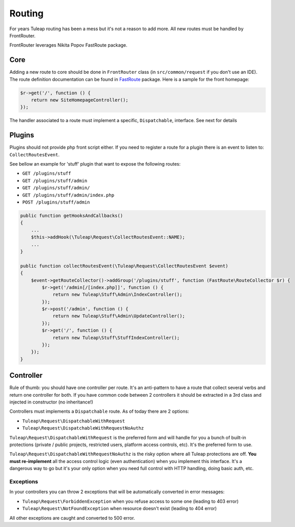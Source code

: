 Routing
=======

For years Tuleap routing has been a mess but it's not a reason to add more. All new routes must be handled by FrontRouter.

FrontRouter leverages Nikita Popov FastRoute package.

Core
----

Adding a new route to core should be done in ``FrontRouter`` class (in ``src/common/request`` if you don't use an IDE). The
route definition documentation can be found in `FastRoute <https://github.com/nikic/FastRoute>`_ package. Here is a sample
for the front homepage:

.. code-block:: php

    $r->get('/', function () {
        return new SiteHomepageController();
    });

The handler associated to a route must implement a specific, ``Dispatchable``, interface. See next for details

Plugins
-------

Plugins should not provide php front script either. If you need to register a route for a plugin there is an event to
listen to: ``CollectRoutesEvent``.

See bellow an example for 'stuff' plugin that want to expose the following routes:

* ``GET /plugins/stuff``
* ``GET /plugins/stuff/admin``
* ``GET /plugins/stuff/admin/``
* ``GET /plugins/stuff/admin/index.php``
* ``POST /plugins/stuff/admin``

.. code-block:: php

    public function getHooksAndCallbacks()
    {
        ...
        $this->addHook(\Tuleap\Request\CollectRoutesEvent::NAME);
        ...
    }

    public function collectRoutesEvent(\Tuleap\Request\CollectRoutesEvent $event)
    {
        $event->getRouteCollector()->addGroup('/plugins/stuff', function (FastRoute\RouteCollector $r) {
            $r->get('/admin[/[index.php]]', function () {
                return new Tuleap\Stuff\Admin\IndexController();
            });
            $r->post('/admin', function () {
                return new Tuleap\Stuff\Admin\UpdateController();
            });
            $r->get('/', function () {
                return new Tuleap\Stuff\StuffIndexController();
            });
        });
    }

Controller
----------

Rule of thumb: you should have one controller per route. It's an anti-pattern to have a route that collect several
verbs and return one controller for both. If you have common code between 2 controllers it should be extracted in a 3rd
class and injected in constructor (no inheritance!)

Controllers must implements a ``Dispatchable`` route. As of today there are 2 options:

* ``Tuleap\Request\DispatchableWithRequest``
* ``Tuleap\Request\DispatchableWithRequestNoAuthz``

``Tuleap\Request\DispatchableWithRequest`` is the preferred form and will handle for you a bunch of built-in protections (private / public projects,
restricted users, platform access controls, etc). It's the preferred form to use.

``Tuleap\Request\DispatchableWithRequestNoAuthz`` is the risky option where all Tuleap protections are off. **You must re-implement**
all the access control logic (even authentication) when you implement this interface. It's a dangerous way to go but it's your
only option when you need full control with HTTP handling, doing basic auth, etc.

Exceptions
```````````

In your controllers you can throw 2 exceptions that will be automatically converted in error messages:

* ``Tuleap\Request\ForbiddenException`` when you refuse access to some one (leading to 403 error)
* ``Tuleap\Request\NotFoundException`` when resource doesn't exist (leading to 404 error)

All other exceptions are caught and converted to 500 error.
